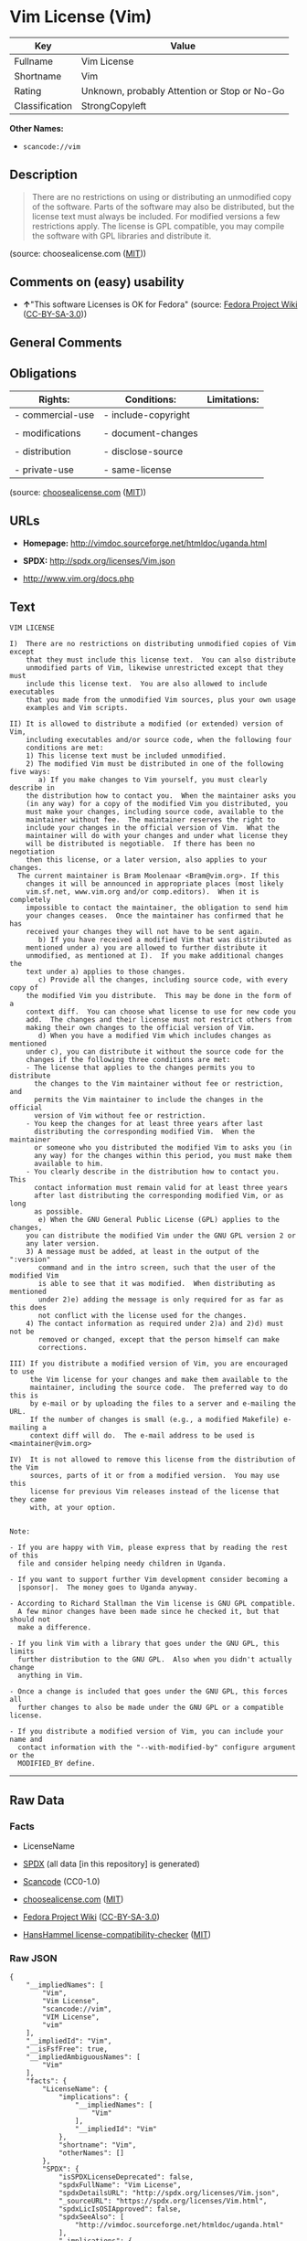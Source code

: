 * Vim License (Vim)

| Key              | Value                                          |
|------------------+------------------------------------------------|
| Fullname         | Vim License                                    |
| Shortname        | Vim                                            |
| Rating           | Unknown, probably Attention or Stop or No-Go   |
| Classification   | StrongCopyleft                                 |

*Other Names:*

- =scancode://vim=

** Description

#+BEGIN_QUOTE
  There are no restrictions on using or distributing an unmodified copy
  of the software. Parts of the software may also be distributed, but
  the license text must always be included. For modified versions a few
  restrictions apply. The license is GPL compatible, you may compile the
  software with GPL libraries and distribute it.
#+END_QUOTE

(source: choosealicense.com
([[https://github.com/github/choosealicense.com/blob/gh-pages/LICENSE.md][MIT]]))

** Comments on (easy) usability

- *↑*"This software Licenses is OK for Fedora" (source:
  [[https://fedoraproject.org/wiki/Licensing:Main?rd=Licensing][Fedora
  Project Wiki]]
  ([[https://creativecommons.org/licenses/by-sa/3.0/legalcode][CC-BY-SA-3.0]]))

** General Comments

** Obligations

| Rights:            | Conditions:           | Limitations:   |
|--------------------+-----------------------+----------------|
| - commercial-use   | - include-copyright   |                |
|                    |                       |                |
| - modifications    | - document-changes    |                |
|                    |                       |                |
| - distribution     | - disclose-source     |                |
|                    |                       |                |
| - private-use      | - same-license        |                |
                                                             

(source:
[[https://github.com/github/choosealicense.com/blob/gh-pages/_licenses/vim.txt][choosealicense.com]]
([[https://github.com/github/choosealicense.com/blob/gh-pages/LICENSE.md][MIT]]))

** URLs

- *Homepage:* http://vimdoc.sourceforge.net/htmldoc/uganda.html

- *SPDX:* http://spdx.org/licenses/Vim.json

- http://www.vim.org/docs.php

** Text

#+BEGIN_EXAMPLE
  VIM LICENSE

  I)  There are no restrictions on distributing unmodified copies of Vim except
      that they must include this license text.  You can also distribute
      unmodified parts of Vim, likewise unrestricted except that they must
      include this license text.  You are also allowed to include executables
      that you made from the unmodified Vim sources, plus your own usage
      examples and Vim scripts.

  II) It is allowed to distribute a modified (or extended) version of Vim,
      including executables and/or source code, when the following four
      conditions are met:
      1) This license text must be included unmodified.
      2) The modified Vim must be distributed in one of the following five ways:
         a) If you make changes to Vim yourself, you must clearly describe in
  	  the distribution how to contact you.  When the maintainer asks you
  	  (in any way) for a copy of the modified Vim you distributed, you
  	  must make your changes, including source code, available to the
  	  maintainer without fee.  The maintainer reserves the right to
  	  include your changes in the official version of Vim.  What the
  	  maintainer will do with your changes and under what license they
  	  will be distributed is negotiable.  If there has been no negotiation
  	  then this license, or a later version, also applies to your changes.
  	The current maintainer is Bram Moolenaar <Bram@vim.org>. If this 
  	  changes it will be announced in appropriate places (most likely
  	  vim.sf.net, www.vim.org and/or comp.editors).  When it is completely
  	  impossible to contact the maintainer, the obligation to send him
  	  your changes ceases.  Once the maintainer has confirmed that he has
  	  received your changes they will not have to be sent again.
         b) If you have received a modified Vim that was distributed as
  	  mentioned under a) you are allowed to further distribute it
  	  unmodified, as mentioned at I).  If you make additional changes the
  	  text under a) applies to those changes.
         c) Provide all the changes, including source code, with every copy of
  	  the modified Vim you distribute.  This may be done in the form of a
  	  context diff.  You can choose what license to use for new code you
  	  add.  The changes and their license must not restrict others from
  	  making their own changes to the official version of Vim.
         d) When you have a modified Vim which includes changes as mentioned
  	  under c), you can distribute it without the source code for the
  	  changes if the following three conditions are met:
  	  - The license that applies to the changes permits you to distribute
  	    the changes to the Vim maintainer without fee or restriction, and
  	    permits the Vim maintainer to include the changes in the official
  	    version of Vim without fee or restriction.
  	  - You keep the changes for at least three years after last
  	    distributing the corresponding modified Vim.  When the maintainer
  	    or someone who you distributed the modified Vim to asks you (in
  	    any way) for the changes within this period, you must make them
  	    available to him.
  	  - You clearly describe in the distribution how to contact you.  This
  	    contact information must remain valid for at least three years
  	    after last distributing the corresponding modified Vim, or as long
  	    as possible.
         e) When the GNU General Public License (GPL) applies to the changes,
  	  you can distribute the modified Vim under the GNU GPL version 2 or
  	  any later version.
      3) A message must be added, at least in the output of the ":version"
         command and in the intro screen, such that the user of the modified Vim
         is able to see that it was modified.  When distributing as mentioned
         under 2)e) adding the message is only required for as far as this does
         not conflict with the license used for the changes.
      4) The contact information as required under 2)a) and 2)d) must not be
         removed or changed, except that the person himself can make
         corrections.

  III) If you distribute a modified version of Vim, you are encouraged to use
       the Vim license for your changes and make them available to the
       maintainer, including the source code.  The preferred way to do this is
       by e-mail or by uploading the files to a server and e-mailing the URL.
       If the number of changes is small (e.g., a modified Makefile) e-mailing a
       context diff will do.  The e-mail address to be used is
  <maintainer@vim.org> 

  IV)  It is not allowed to remove this license from the distribution of the Vim
       sources, parts of it or from a modified version.  You may use this
       license for previous Vim releases instead of the license that they came
       with, at your option.


  Note:

  - If you are happy with Vim, please express that by reading the rest of this
    file and consider helping needy children in Uganda.

  - If you want to support further Vim development consider becoming a
    |sponsor|.  The money goes to Uganda anyway.

  - According to Richard Stallman the Vim license is GNU GPL compatible.
    A few minor changes have been made since he checked it, but that should not
    make a difference.

  - If you link Vim with a library that goes under the GNU GPL, this limits
    further distribution to the GNU GPL.  Also when you didn't actually change
    anything in Vim.

  - Once a change is included that goes under the GNU GPL, this forces all
    further changes to also be made under the GNU GPL or a compatible license.

  - If you distribute a modified version of Vim, you can include your name and
    contact information with the "--with-modified-by" configure argument or the
    MODIFIED_BY define.
#+END_EXAMPLE

--------------

** Raw Data

*** Facts

- LicenseName

- [[https://spdx.org/licenses/Vim.html][SPDX]] (all data [in this
  repository] is generated)

- [[https://github.com/nexB/scancode-toolkit/blob/develop/src/licensedcode/data/licenses/vim.yml][Scancode]]
  (CC0-1.0)

- [[https://github.com/github/choosealicense.com/blob/gh-pages/_licenses/vim.txt][choosealicense.com]]
  ([[https://github.com/github/choosealicense.com/blob/gh-pages/LICENSE.md][MIT]])

- [[https://fedoraproject.org/wiki/Licensing:Main?rd=Licensing][Fedora
  Project Wiki]]
  ([[https://creativecommons.org/licenses/by-sa/3.0/legalcode][CC-BY-SA-3.0]])

- [[https://github.com/HansHammel/license-compatibility-checker/blob/master/lib/licenses.json][HansHammel
  license-compatibility-checker]]
  ([[https://github.com/HansHammel/license-compatibility-checker/blob/master/LICENSE][MIT]])

*** Raw JSON

#+BEGIN_EXAMPLE
  {
      "__impliedNames": [
          "Vim",
          "Vim License",
          "scancode://vim",
          "VIM License",
          "vim"
      ],
      "__impliedId": "Vim",
      "__isFsfFree": true,
      "__impliedAmbiguousNames": [
          "Vim"
      ],
      "facts": {
          "LicenseName": {
              "implications": {
                  "__impliedNames": [
                      "Vim"
                  ],
                  "__impliedId": "Vim"
              },
              "shortname": "Vim",
              "otherNames": []
          },
          "SPDX": {
              "isSPDXLicenseDeprecated": false,
              "spdxFullName": "Vim License",
              "spdxDetailsURL": "http://spdx.org/licenses/Vim.json",
              "_sourceURL": "https://spdx.org/licenses/Vim.html",
              "spdxLicIsOSIApproved": false,
              "spdxSeeAlso": [
                  "http://vimdoc.sourceforge.net/htmldoc/uganda.html"
              ],
              "_implications": {
                  "__impliedNames": [
                      "Vim",
                      "Vim License"
                  ],
                  "__impliedId": "Vim",
                  "__isOsiApproved": false,
                  "__impliedURLs": [
                      [
                          "SPDX",
                          "http://spdx.org/licenses/Vim.json"
                      ],
                      [
                          null,
                          "http://vimdoc.sourceforge.net/htmldoc/uganda.html"
                      ]
                  ]
              },
              "spdxLicenseId": "Vim"
          },
          "Fedora Project Wiki": {
              "GPLv2 Compat?": "Yes",
              "rating": "Good",
              "Upstream URL": "http://vimdoc.sourceforge.net/htmldoc/uganda.html",
              "GPLv3 Compat?": "Yes",
              "Short Name": "Vim",
              "licenseType": "license",
              "_sourceURL": "https://fedoraproject.org/wiki/Licensing:Main?rd=Licensing",
              "Full Name": "Vim License",
              "FSF Free?": "Yes",
              "_implications": {
                  "__impliedNames": [
                      "Vim License"
                  ],
                  "__isFsfFree": true,
                  "__impliedAmbiguousNames": [
                      "Vim"
                  ],
                  "__impliedJudgement": [
                      [
                          "Fedora Project Wiki",
                          {
                              "tag": "PositiveJudgement",
                              "contents": "This software Licenses is OK for Fedora"
                          }
                      ]
                  ]
              }
          },
          "Scancode": {
              "otherUrls": [
                  "http://www.vim.org/docs.php"
              ],
              "homepageUrl": "http://vimdoc.sourceforge.net/htmldoc/uganda.html",
              "shortName": "VIM License",
              "textUrls": null,
              "text": "VIM LICENSE\n\nI)  There are no restrictions on distributing unmodified copies of Vim except\n    that they must include this license text.  You can also distribute\n    unmodified parts of Vim, likewise unrestricted except that they must\n    include this license text.  You are also allowed to include executables\n    that you made from the unmodified Vim sources, plus your own usage\n    examples and Vim scripts.\n\nII) It is allowed to distribute a modified (or extended) version of Vim,\n    including executables and/or source code, when the following four\n    conditions are met:\n    1) This license text must be included unmodified.\n    2) The modified Vim must be distributed in one of the following five ways:\n       a) If you make changes to Vim yourself, you must clearly describe in\n\t  the distribution how to contact you.  When the maintainer asks you\n\t  (in any way) for a copy of the modified Vim you distributed, you\n\t  must make your changes, including source code, available to the\n\t  maintainer without fee.  The maintainer reserves the right to\n\t  include your changes in the official version of Vim.  What the\n\t  maintainer will do with your changes and under what license they\n\t  will be distributed is negotiable.  If there has been no negotiation\n\t  then this license, or a later version, also applies to your changes.\n\tThe current maintainer is Bram Moolenaar <Bram@vim.org>. If this \n\t  changes it will be announced in appropriate places (most likely\n\t  vim.sf.net, www.vim.org and/or comp.editors).  When it is completely\n\t  impossible to contact the maintainer, the obligation to send him\n\t  your changes ceases.  Once the maintainer has confirmed that he has\n\t  received your changes they will not have to be sent again.\n       b) If you have received a modified Vim that was distributed as\n\t  mentioned under a) you are allowed to further distribute it\n\t  unmodified, as mentioned at I).  If you make additional changes the\n\t  text under a) applies to those changes.\n       c) Provide all the changes, including source code, with every copy of\n\t  the modified Vim you distribute.  This may be done in the form of a\n\t  context diff.  You can choose what license to use for new code you\n\t  add.  The changes and their license must not restrict others from\n\t  making their own changes to the official version of Vim.\n       d) When you have a modified Vim which includes changes as mentioned\n\t  under c), you can distribute it without the source code for the\n\t  changes if the following three conditions are met:\n\t  - The license that applies to the changes permits you to distribute\n\t    the changes to the Vim maintainer without fee or restriction, and\n\t    permits the Vim maintainer to include the changes in the official\n\t    version of Vim without fee or restriction.\n\t  - You keep the changes for at least three years after last\n\t    distributing the corresponding modified Vim.  When the maintainer\n\t    or someone who you distributed the modified Vim to asks you (in\n\t    any way) for the changes within this period, you must make them\n\t    available to him.\n\t  - You clearly describe in the distribution how to contact you.  This\n\t    contact information must remain valid for at least three years\n\t    after last distributing the corresponding modified Vim, or as long\n\t    as possible.\n       e) When the GNU General Public License (GPL) applies to the changes,\n\t  you can distribute the modified Vim under the GNU GPL version 2 or\n\t  any later version.\n    3) A message must be added, at least in the output of the \":version\"\n       command and in the intro screen, such that the user of the modified Vim\n       is able to see that it was modified.  When distributing as mentioned\n       under 2)e) adding the message is only required for as far as this does\n       not conflict with the license used for the changes.\n    4) The contact information as required under 2)a) and 2)d) must not be\n       removed or changed, except that the person himself can make\n       corrections.\n\nIII) If you distribute a modified version of Vim, you are encouraged to use\n     the Vim license for your changes and make them available to the\n     maintainer, including the source code.  The preferred way to do this is\n     by e-mail or by uploading the files to a server and e-mailing the URL.\n     If the number of changes is small (e.g., a modified Makefile) e-mailing a\n     context diff will do.  The e-mail address to be used is\n<maintainer@vim.org> \n\nIV)  It is not allowed to remove this license from the distribution of the Vim\n     sources, parts of it or from a modified version.  You may use this\n     license for previous Vim releases instead of the license that they came\n     with, at your option.\n\n\nNote:\n\n- If you are happy with Vim, please express that by reading the rest of this\n  file and consider helping needy children in Uganda.\n\n- If you want to support further Vim development consider becoming a\n  |sponsor|.  The money goes to Uganda anyway.\n\n- According to Richard Stallman the Vim license is GNU GPL compatible.\n  A few minor changes have been made since he checked it, but that should not\n  make a difference.\n\n- If you link Vim with a library that goes under the GNU GPL, this limits\n  further distribution to the GNU GPL.  Also when you didn't actually change\n  anything in Vim.\n\n- Once a change is included that goes under the GNU GPL, this forces all\n  further changes to also be made under the GNU GPL or a compatible license.\n\n- If you distribute a modified version of Vim, you can include your name and\n  contact information with the \"--with-modified-by\" configure argument or the\n  MODIFIED_BY define.",
              "category": "Copyleft",
              "osiUrl": null,
              "owner": "VIM",
              "_sourceURL": "https://github.com/nexB/scancode-toolkit/blob/develop/src/licensedcode/data/licenses/vim.yml",
              "key": "vim",
              "name": "VIM License",
              "spdxId": "Vim",
              "notes": null,
              "_implications": {
                  "__impliedNames": [
                      "scancode://vim",
                      "VIM License",
                      "Vim"
                  ],
                  "__impliedId": "Vim",
                  "__impliedCopyleft": [
                      [
                          "Scancode",
                          "Copyleft"
                      ]
                  ],
                  "__calculatedCopyleft": "Copyleft",
                  "__impliedText": "VIM LICENSE\n\nI)  There are no restrictions on distributing unmodified copies of Vim except\n    that they must include this license text.  You can also distribute\n    unmodified parts of Vim, likewise unrestricted except that they must\n    include this license text.  You are also allowed to include executables\n    that you made from the unmodified Vim sources, plus your own usage\n    examples and Vim scripts.\n\nII) It is allowed to distribute a modified (or extended) version of Vim,\n    including executables and/or source code, when the following four\n    conditions are met:\n    1) This license text must be included unmodified.\n    2) The modified Vim must be distributed in one of the following five ways:\n       a) If you make changes to Vim yourself, you must clearly describe in\n\t  the distribution how to contact you.  When the maintainer asks you\n\t  (in any way) for a copy of the modified Vim you distributed, you\n\t  must make your changes, including source code, available to the\n\t  maintainer without fee.  The maintainer reserves the right to\n\t  include your changes in the official version of Vim.  What the\n\t  maintainer will do with your changes and under what license they\n\t  will be distributed is negotiable.  If there has been no negotiation\n\t  then this license, or a later version, also applies to your changes.\n\tThe current maintainer is Bram Moolenaar <Bram@vim.org>. If this \n\t  changes it will be announced in appropriate places (most likely\n\t  vim.sf.net, www.vim.org and/or comp.editors).  When it is completely\n\t  impossible to contact the maintainer, the obligation to send him\n\t  your changes ceases.  Once the maintainer has confirmed that he has\n\t  received your changes they will not have to be sent again.\n       b) If you have received a modified Vim that was distributed as\n\t  mentioned under a) you are allowed to further distribute it\n\t  unmodified, as mentioned at I).  If you make additional changes the\n\t  text under a) applies to those changes.\n       c) Provide all the changes, including source code, with every copy of\n\t  the modified Vim you distribute.  This may be done in the form of a\n\t  context diff.  You can choose what license to use for new code you\n\t  add.  The changes and their license must not restrict others from\n\t  making their own changes to the official version of Vim.\n       d) When you have a modified Vim which includes changes as mentioned\n\t  under c), you can distribute it without the source code for the\n\t  changes if the following three conditions are met:\n\t  - The license that applies to the changes permits you to distribute\n\t    the changes to the Vim maintainer without fee or restriction, and\n\t    permits the Vim maintainer to include the changes in the official\n\t    version of Vim without fee or restriction.\n\t  - You keep the changes for at least three years after last\n\t    distributing the corresponding modified Vim.  When the maintainer\n\t    or someone who you distributed the modified Vim to asks you (in\n\t    any way) for the changes within this period, you must make them\n\t    available to him.\n\t  - You clearly describe in the distribution how to contact you.  This\n\t    contact information must remain valid for at least three years\n\t    after last distributing the corresponding modified Vim, or as long\n\t    as possible.\n       e) When the GNU General Public License (GPL) applies to the changes,\n\t  you can distribute the modified Vim under the GNU GPL version 2 or\n\t  any later version.\n    3) A message must be added, at least in the output of the \":version\"\n       command and in the intro screen, such that the user of the modified Vim\n       is able to see that it was modified.  When distributing as mentioned\n       under 2)e) adding the message is only required for as far as this does\n       not conflict with the license used for the changes.\n    4) The contact information as required under 2)a) and 2)d) must not be\n       removed or changed, except that the person himself can make\n       corrections.\n\nIII) If you distribute a modified version of Vim, you are encouraged to use\n     the Vim license for your changes and make them available to the\n     maintainer, including the source code.  The preferred way to do this is\n     by e-mail or by uploading the files to a server and e-mailing the URL.\n     If the number of changes is small (e.g., a modified Makefile) e-mailing a\n     context diff will do.  The e-mail address to be used is\n<maintainer@vim.org> \n\nIV)  It is not allowed to remove this license from the distribution of the Vim\n     sources, parts of it or from a modified version.  You may use this\n     license for previous Vim releases instead of the license that they came\n     with, at your option.\n\n\nNote:\n\n- If you are happy with Vim, please express that by reading the rest of this\n  file and consider helping needy children in Uganda.\n\n- If you want to support further Vim development consider becoming a\n  |sponsor|.  The money goes to Uganda anyway.\n\n- According to Richard Stallman the Vim license is GNU GPL compatible.\n  A few minor changes have been made since he checked it, but that should not\n  make a difference.\n\n- If you link Vim with a library that goes under the GNU GPL, this limits\n  further distribution to the GNU GPL.  Also when you didn't actually change\n  anything in Vim.\n\n- Once a change is included that goes under the GNU GPL, this forces all\n  further changes to also be made under the GNU GPL or a compatible license.\n\n- If you distribute a modified version of Vim, you can include your name and\n  contact information with the \"--with-modified-by\" configure argument or the\n  MODIFIED_BY define.",
                  "__impliedURLs": [
                      [
                          "Homepage",
                          "http://vimdoc.sourceforge.net/htmldoc/uganda.html"
                      ],
                      [
                          null,
                          "http://www.vim.org/docs.php"
                      ]
                  ]
              }
          },
          "HansHammel license-compatibility-checker": {
              "implications": {
                  "__impliedNames": [
                      "Vim"
                  ],
                  "__impliedCopyleft": [
                      [
                          "HansHammel license-compatibility-checker",
                          "StrongCopyleft"
                      ]
                  ],
                  "__calculatedCopyleft": "StrongCopyleft"
              },
              "licensename": "Vim",
              "copyleftkind": "StrongCopyleft"
          },
          "choosealicense.com": {
              "limitations": [],
              "_sourceURL": "https://github.com/github/choosealicense.com/blob/gh-pages/_licenses/vim.txt",
              "content": "---\ntitle: Vim License\nspdx-id: Vim\n\ndescription: There are no restrictions on using or distributing an unmodified copy of the software. Parts of the software may also be distributed, but the license text must always be included. For modified versions a few restrictions apply. The license is GPL compatible, you may compile the software with GPL libraries and distribute it.\n\nhow: Create a text file (typically named LICENSE or LICENSE.txt) in the root of your source code and copy the text of the license into the file. Replace [project] with the project name.\n\nusing:\n  Vim: https://github.com/vim/vim/blob/master/LICENSE\n  Pathogen: https://github.com/tpope/vim-pathogen/blob/master/LICENSE\n  vim-license-gen: https://github.com/othree/vim-license/blob/master/LICENSE\n\npermissions:\n  - commercial-use\n  - modifications\n  - distribution\n  - private-use\n\nconditions:\n  - include-copyright\n  - document-changes\n  - disclose-source\n  - same-license\n\nlimitations: []\n\n---\n\nVIM LICENSE\n\nI)  There are no restrictions on distributing unmodified copies of [project]\n    except that they must include this license text.  You can also distribute\n    unmodified parts of [project], likewise unrestricted except that they must\n    include this license text.  You are also allowed to include executables\n    that you made from the unmodified [project] sources, plus your own usage\n    examples and Vim scripts.\n\nII) It is allowed to distribute a modified (or extended) version of [project],\n    including executables and/or source code, when the following four\n    conditions are met:\n    1) This license text must be included unmodified.\n    2) The modified [project] must be distributed in one of the following five\n       ways:\n       a) If you make changes to [project] yourself, you must clearly describe\n          in the distribution how to contact you.  When the maintainer asks\n          you (in any way) for a copy of the modified [project] you\n          distributed, you must make your changes, including source code,\n          available to the maintainer without fee.  The maintainer reserves\n          the right to include your changes in the official version of\n          [project].  What the maintainer will do with your changes and under\n          what license they will be distributed is negotiable.  If there has\n          been no negotiation then this license, or a later version, also\n          applies to your changes. The current maintainer is Bram Moolenaar\n          <Bram@vim.org>.  If this changes it will be announced in appropriate\n          places (most likely vim.sf.net, www.vim.org and/or comp.editors).\n          When it is completely impossible to contact the maintainer, the\n          obligation to send him your changes ceases.  Once the maintainer has\n          confirmed that he has received your changes they will not have to be\n          sent again.\n       b) If you have received a modified [project] that was distributed as\n          mentioned under a) you are allowed to further distribute it\n          unmodified, as mentioned at I).  If you make additional changes the\n          text under a) applies to those changes.\n       c) Provide all the changes, including source code, with every copy of\n          the modified [project] you distribute.  This may be done in the form\n          of a context diff.  You can choose what license to use for new code\n          you add.  The changes and their license must not restrict others\n          from making their own changes to the official version of [project].\n       d) When you have a modified [project] which includes changes as\n          mentioned under c), you can distribute it without the source code\n          for the changes if the following three conditions are met:\n          - The license that applies to the changes permits you to distribute\n            the changes to the Vim maintainer without fee or restriction, and\n            permits the Vim maintainer to include the changes in the official\n            version of [project] without fee or restriction.\n          - You keep the changes for at least three years after last\n            distributing the corresponding modified [project].  When the\n            maintainer or someone who you distributed the modified [project]\n            to asks you (in any way) for the changes within this period, you\n            must make them available to him.\n          - You clearly describe in the distribution how to contact you.  This\n            contact information must remain valid for at least three years\n            after last distributing the corresponding modified [project], or\n            as long as possible.\n       e) When the GNU General Public License (GPL) applies to the changes,\n          you can distribute the modified [project] under the GNU GPL version\n          2 or any later version.\n    3) A message must be added, at least in the output of the \":version\"\n       command and in the intro screen, such that the user of the modified\n       [project] is able to see that it was modified.  When distributing as\n       mentioned under 2)e) adding the message is only required for as far as\n       this does not conflict with the license used for the changes.\n    4) The contact information as required under 2)a) and 2)d) must not be\n       removed or changed, except that the person himself can make\n       corrections.\n\nIII) If you distribute a modified version of [project], you are encouraged to\n     use the Vim license for your changes and make them available to the\n     maintainer, including the source code.  The preferred way to do this is\n     by e-mail or by uploading the files to a server and e-mailing the URL. If\n     the number of changes is small (e.g., a modified Makefile) e-mailing a\n     context diff will do.  The e-mail address to be used is\n     <maintainer@vim.org>\n\nIV)  It is not allowed to remove this license from the distribution of the\n     [project] sources, parts of it or from a modified version.  You may use\n     this license for previous [project] releases instead of the license that\n     they came with, at your option.\n\n\n",
              "name": "vim",
              "hidden": null,
              "spdxId": "Vim",
              "conditions": [
                  "include-copyright",
                  "document-changes",
                  "disclose-source",
                  "same-license"
              ],
              "permissions": [
                  "commercial-use",
                  "modifications",
                  "distribution",
                  "private-use"
              ],
              "featured": null,
              "nickname": null,
              "how": "Create a text file (typically named LICENSE or LICENSE.txt) in the root of your source code and copy the text of the license into the file. Replace [project] with the project name.",
              "title": "Vim License",
              "_implications": {
                  "__impliedNames": [
                      "vim",
                      "Vim"
                  ],
                  "__obligations": {
                      "limitations": [],
                      "rights": [
                          {
                              "tag": "ImpliedRight",
                              "contents": "commercial-use"
                          },
                          {
                              "tag": "ImpliedRight",
                              "contents": "modifications"
                          },
                          {
                              "tag": "ImpliedRight",
                              "contents": "distribution"
                          },
                          {
                              "tag": "ImpliedRight",
                              "contents": "private-use"
                          }
                      ],
                      "conditions": [
                          {
                              "tag": "ImpliedCondition",
                              "contents": "include-copyright"
                          },
                          {
                              "tag": "ImpliedCondition",
                              "contents": "document-changes"
                          },
                          {
                              "tag": "ImpliedCondition",
                              "contents": "disclose-source"
                          },
                          {
                              "tag": "ImpliedCondition",
                              "contents": "same-license"
                          }
                      ]
                  }
              },
              "description": "There are no restrictions on using or distributing an unmodified copy of the software. Parts of the software may also be distributed, but the license text must always be included. For modified versions a few restrictions apply. The license is GPL compatible, you may compile the software with GPL libraries and distribute it."
          }
      },
      "__impliedJudgement": [
          [
              "Fedora Project Wiki",
              {
                  "tag": "PositiveJudgement",
                  "contents": "This software Licenses is OK for Fedora"
              }
          ]
      ],
      "__impliedCopyleft": [
          [
              "HansHammel license-compatibility-checker",
              "StrongCopyleft"
          ],
          [
              "Scancode",
              "Copyleft"
          ]
      ],
      "__calculatedCopyleft": "StrongCopyleft",
      "__obligations": {
          "limitations": [],
          "rights": [
              {
                  "tag": "ImpliedRight",
                  "contents": "commercial-use"
              },
              {
                  "tag": "ImpliedRight",
                  "contents": "modifications"
              },
              {
                  "tag": "ImpliedRight",
                  "contents": "distribution"
              },
              {
                  "tag": "ImpliedRight",
                  "contents": "private-use"
              }
          ],
          "conditions": [
              {
                  "tag": "ImpliedCondition",
                  "contents": "include-copyright"
              },
              {
                  "tag": "ImpliedCondition",
                  "contents": "document-changes"
              },
              {
                  "tag": "ImpliedCondition",
                  "contents": "disclose-source"
              },
              {
                  "tag": "ImpliedCondition",
                  "contents": "same-license"
              }
          ]
      },
      "__isOsiApproved": false,
      "__impliedText": "VIM LICENSE\n\nI)  There are no restrictions on distributing unmodified copies of Vim except\n    that they must include this license text.  You can also distribute\n    unmodified parts of Vim, likewise unrestricted except that they must\n    include this license text.  You are also allowed to include executables\n    that you made from the unmodified Vim sources, plus your own usage\n    examples and Vim scripts.\n\nII) It is allowed to distribute a modified (or extended) version of Vim,\n    including executables and/or source code, when the following four\n    conditions are met:\n    1) This license text must be included unmodified.\n    2) The modified Vim must be distributed in one of the following five ways:\n       a) If you make changes to Vim yourself, you must clearly describe in\n\t  the distribution how to contact you.  When the maintainer asks you\n\t  (in any way) for a copy of the modified Vim you distributed, you\n\t  must make your changes, including source code, available to the\n\t  maintainer without fee.  The maintainer reserves the right to\n\t  include your changes in the official version of Vim.  What the\n\t  maintainer will do with your changes and under what license they\n\t  will be distributed is negotiable.  If there has been no negotiation\n\t  then this license, or a later version, also applies to your changes.\n\tThe current maintainer is Bram Moolenaar <Bram@vim.org>. If this \n\t  changes it will be announced in appropriate places (most likely\n\t  vim.sf.net, www.vim.org and/or comp.editors).  When it is completely\n\t  impossible to contact the maintainer, the obligation to send him\n\t  your changes ceases.  Once the maintainer has confirmed that he has\n\t  received your changes they will not have to be sent again.\n       b) If you have received a modified Vim that was distributed as\n\t  mentioned under a) you are allowed to further distribute it\n\t  unmodified, as mentioned at I).  If you make additional changes the\n\t  text under a) applies to those changes.\n       c) Provide all the changes, including source code, with every copy of\n\t  the modified Vim you distribute.  This may be done in the form of a\n\t  context diff.  You can choose what license to use for new code you\n\t  add.  The changes and their license must not restrict others from\n\t  making their own changes to the official version of Vim.\n       d) When you have a modified Vim which includes changes as mentioned\n\t  under c), you can distribute it without the source code for the\n\t  changes if the following three conditions are met:\n\t  - The license that applies to the changes permits you to distribute\n\t    the changes to the Vim maintainer without fee or restriction, and\n\t    permits the Vim maintainer to include the changes in the official\n\t    version of Vim without fee or restriction.\n\t  - You keep the changes for at least three years after last\n\t    distributing the corresponding modified Vim.  When the maintainer\n\t    or someone who you distributed the modified Vim to asks you (in\n\t    any way) for the changes within this period, you must make them\n\t    available to him.\n\t  - You clearly describe in the distribution how to contact you.  This\n\t    contact information must remain valid for at least three years\n\t    after last distributing the corresponding modified Vim, or as long\n\t    as possible.\n       e) When the GNU General Public License (GPL) applies to the changes,\n\t  you can distribute the modified Vim under the GNU GPL version 2 or\n\t  any later version.\n    3) A message must be added, at least in the output of the \":version\"\n       command and in the intro screen, such that the user of the modified Vim\n       is able to see that it was modified.  When distributing as mentioned\n       under 2)e) adding the message is only required for as far as this does\n       not conflict with the license used for the changes.\n    4) The contact information as required under 2)a) and 2)d) must not be\n       removed or changed, except that the person himself can make\n       corrections.\n\nIII) If you distribute a modified version of Vim, you are encouraged to use\n     the Vim license for your changes and make them available to the\n     maintainer, including the source code.  The preferred way to do this is\n     by e-mail or by uploading the files to a server and e-mailing the URL.\n     If the number of changes is small (e.g., a modified Makefile) e-mailing a\n     context diff will do.  The e-mail address to be used is\n<maintainer@vim.org> \n\nIV)  It is not allowed to remove this license from the distribution of the Vim\n     sources, parts of it or from a modified version.  You may use this\n     license for previous Vim releases instead of the license that they came\n     with, at your option.\n\n\nNote:\n\n- If you are happy with Vim, please express that by reading the rest of this\n  file and consider helping needy children in Uganda.\n\n- If you want to support further Vim development consider becoming a\n  |sponsor|.  The money goes to Uganda anyway.\n\n- According to Richard Stallman the Vim license is GNU GPL compatible.\n  A few minor changes have been made since he checked it, but that should not\n  make a difference.\n\n- If you link Vim with a library that goes under the GNU GPL, this limits\n  further distribution to the GNU GPL.  Also when you didn't actually change\n  anything in Vim.\n\n- Once a change is included that goes under the GNU GPL, this forces all\n  further changes to also be made under the GNU GPL or a compatible license.\n\n- If you distribute a modified version of Vim, you can include your name and\n  contact information with the \"--with-modified-by\" configure argument or the\n  MODIFIED_BY define.",
      "__impliedURLs": [
          [
              "SPDX",
              "http://spdx.org/licenses/Vim.json"
          ],
          [
              null,
              "http://vimdoc.sourceforge.net/htmldoc/uganda.html"
          ],
          [
              "Homepage",
              "http://vimdoc.sourceforge.net/htmldoc/uganda.html"
          ],
          [
              null,
              "http://www.vim.org/docs.php"
          ]
      ]
  }
#+END_EXAMPLE

*** Dot Cluster Graph

[[../dot/Vim.svg]]
